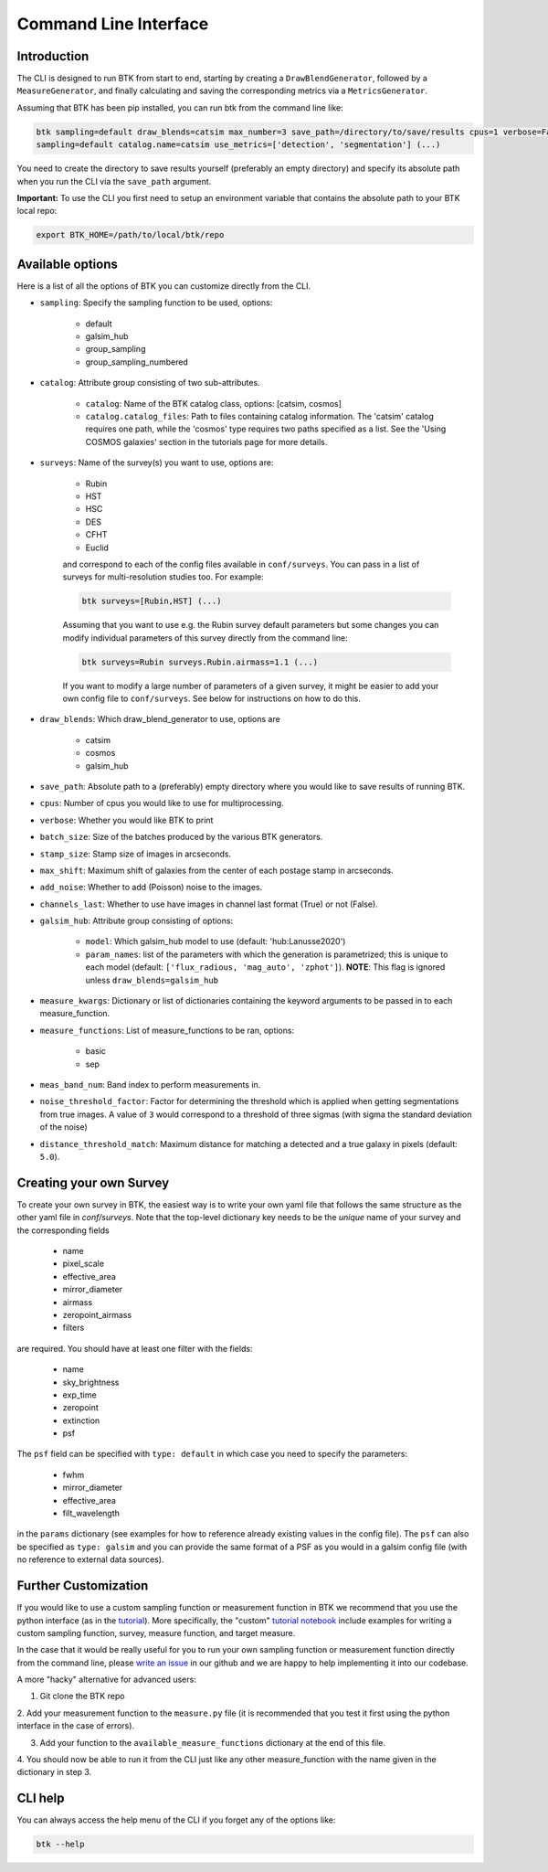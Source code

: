 Command Line Interface
=======================


Introduction
----------------------

The CLI is designed to run BTK from start to end, starting by creating a ``DrawBlendGenerator``, followed by a ``MeasureGenerator``, and finally calculating and saving the corresponding metrics via a ``MetricsGenerator``.

Assuming that BTK has been pip installed, you can run btk from the command line like:

.. code-block::

    btk sampling=default draw_blends=catsim max_number=3 save_path=/directory/to/save/results cpus=1 verbose=False surveys=[Rubin, HST] surveys.Rubin.airmass=1.1
    sampling=default catalog.name=catsim use_metrics=['detection', 'segmentation'] (...)

You need to create the directory to save results yourself (preferably an empty directory) and specify its absolute path when you run the CLI via the ``save_path`` argument.

**Important:** To use the CLI you first need to setup an environment variable that contains the
absolute path to your BTK local repo:

.. code-block::

    export BTK_HOME=/path/to/local/btk/repo

Available options
----------------------

Here is a list of all the options of BTK you can customize directly from the CLI.

* ``sampling``: Specify the sampling function to be used, options:

    - default

    - galsim_hub

    - group_sampling

    - group_sampling_numbered

* ``catalog``: Attribute group consisting of two sub-attributes.

    - ``catalog``: Name of the BTK catalog class, options: [catsim, cosmos]

    - ``catalog.catalog_files``: Path to files containing catalog information. The 'catsim' catalog requires one path, while the 'cosmos' type requires two paths specified as a list. See the 'Using COSMOS galaxies' section in the tutorials page for more details.

* ``surveys``: Name of the survey(s) you want to use, options are:

      - Rubin

      - HST

      - HSC

      - DES

      - CFHT

      - Euclid

      and correspond to each of the config files available in ``conf/surveys``. You can pass in a list of surveys for multi-resolution
      studies too. For example:

      .. code-block::

          btk surveys=[Rubin,HST] (...)

      Assuming that you want to use e.g. the Rubin survey default parameters but some changes you can modify individual parameters of this survey directly from the
      command line:

      .. code-block::

          btk surveys=Rubin surveys.Rubin.airmass=1.1 (...)

      If you want to modify a large number of parameters of a given survey, it might be easier to
      add your own config file to ``conf/surveys``. See below for instructions on how to do this.

* ``draw_blends``: Which draw_blend_generator to use, options are

    - catsim

    - cosmos

    - galsim_hub

* ``save_path``: Absolute path to a (preferably) empty directory where you would like to save results of running BTK.

* ``cpus``: Number of cpus you would like to use for multiprocessing.

* ``verbose``: Whether you would like BTK to print

* ``batch_size``: Size of the batches produced by the various BTK generators.

* ``stamp_size``: Stamp size of images in arcseconds.

* ``max_shift``: Maximum shift of galaxies from the center of each postage stamp in arcseconds.

* ``add_noise``: Whether to add (Poisson) noise to the images.

* ``channels_last``: Whether to use have images in channel last format (True) or not (False).

* ``galsim_hub``: Attribute group consisting of options:

    - ``model``: Which galsim_hub model to use (default: 'hub:Lanusse2020')

    - ``param_names``: list of the parameters with which the generation is parametrized; this is unique to each model (default: ``['flux_radious, 'mag_auto', 'zphot']``). **NOTE**: This flag is ignored unless ``draw_blends=galsim_hub``

* ``measure_kwargs``: Dictionary or list of dictionaries containing the keyword arguments to be passed in to each measure_function.

* ``measure_functions``: List of measure_functions to be ran, options:

    - basic

    - sep

* ``meas_band_num``: Band index to perform measurements in.

* ``noise_threshold_factor``: Factor for determining the threshold which is applied when getting segmentations from true images. A value of ``3`` would correspond to a threshold of three sigmas (with sigma the standard deviation of the noise)

* ``distance_threshold_match``: Maximum distance for matching a detected and a true galaxy in pixels (default: ``5.0``).

Creating your own Survey
---------------------------

To create your own survey in BTK, the easiest way is to write your own yaml file that follows the
same structure as the other yaml file in `conf/surveys`. Note that the top-level dictionary key
needs to be the *unique* name of your survey and the corresponding fields

    - name

    - pixel_scale

    - effective_area

    - mirror_diameter

    - airmass

    - zeropoint_airmass

    - filters

are required. You should have at least one filter with the fields:

    - name

    - sky_brightness

    - exp_time

    - zeropoint

    - extinction

    - psf

The ``psf`` field can be specified with ``type: default`` in which case you need to specify the parameters:

    - fwhm

    - mirror_diameter

    - effective_area

    - filt_wavelength

in the ``params`` dictionary (see examples for how to reference already existing values in the
config file). The ``psf`` can  also be specified as ``type: galsim`` and you can provide the same format of a PSF as you would in a galsim config file (with no reference to external data sources).

Further Customization
---------------------------

If you would like to use a custom sampling function or measurement function in BTK we recommend that you use the python interface (as in the `tutorial <https://lsstdesc.org/BlendingToolKit/tutorials.html>`_). More specifically, the "custom" `tutorial notebook <https://github.com/LSSTDESC/BlendingToolKit/blob/main/notebooks/custom-tutorial.ipynb>`_ include examples for writing a custom sampling function, survey, measure function, and target measure.

In the case that it would be really useful for you to run your own sampling function or measurement function directly from the command line, please `write an issue <https://github.com/LSSTDESC/BlendingToolKit/issues>`_ in our github and we are happy to help implementing it into our codebase.

A more "hacky" alternative for advanced users:

1. Git clone the BTK repo

2. Add your measurement function to the ``measure.py`` file (it is recommended that you test it
first using the python interface in the case of errors).

3. Add your function to the ``available_measure_functions`` dictionary at the end of this file.

4. You should now be able to run it from the CLI just like any other measure_function with the name
given in the dictionary in step 3.

CLI help
---------------------------
You can always access the help menu of the CLI if you forget any of the options like:

.. code-block::

    btk --help
